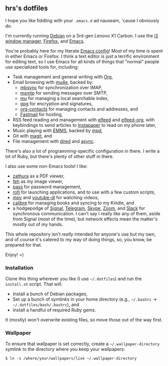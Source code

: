 #+OPTIONS: toc:nil num:nil

** hrs's dotfiles

I hope you like fiddling with your =.emacs.d= ad nauseam, 'cause I obviously do.

I'm currently running [[https://www.debian.org/][Debian]] on a 3rd-gen Lenovo X1 Carbon. I use the [[https://i3wm.org/][i3 window
manager]], [[https://www.mozilla.org/en-US/firefox/][Firefox]], and [[https://www.gnu.org/software/emacs/][Emacs]].

You're probably here for my literate [[./emacs/.emacs.d/configuration.org][Emacs config]]! Most of my time is spent in
either Emacs or Firefox. I think a text editor is just a terrific environment
for editing text, so I use Emacs for all kinds of things that "normal" people
use specialized tools for, including:

- Task management and general writing with [[https://orgmode.org/][Org]],
- Email browsing with [[https://www.djcbsoftware.nl/code/mu/mu4e.html][mu4e]], backed by:
  - [[http://isync.sourceforge.net/][mbsync]] for synchronization over IMAP,
  - [[https://marlam.de/msmtp/][msmtp]] for sending messages over SMTP,
  - [[https://github.com/djcb/mu][mu]] for managing a local searchable index,
  - [[https://gnupg.org/][gpg]] for encryption and signatures,
  - [[https://orgmode.org/worg/org-contrib/][org-contacts]] for managing contacts and addresses, and
  - [[https://www.fastmail.com][Fastmail]] for hosting,
- RSS feed reading and management with [[https://github.com/skeeto/elfeed][elfeed]] and [[https://github.com/remyhonig/elfeed-org][elfeed-org]], with keybindings
  to send articles to [[https://www.instapaper.com/][Instapaper]] to read on my phone later,
- Music playing with [[https://www.gnu.org/software/emms/][EMMS]], backed by [[https://www.musicpd.org/][mpd]],
- Git with [[https://magit.vc/][magit]], and
- File management with [[https://www.gnu.org/software/emacs/manual/html_node/emacs/Dired.html][dired]] and [[https://github.com/jwiegley/emacs-async][async]].

There's also a lot of programming-specific configuration in there. I write a lot
of Ruby, but there's plenty of other stuff in there.

I also use some non-Emacs tools! I like:

- [[https://git.pwmt.org/pwmt/zathura][zathura]] as a PDF viewer,
- [[https://feh.finalrewind.org/][feh]] as my image viewer,
- [[https://www.passwordstore.org/][pass]] for password management,
- [[https://github.com/davatorium/rofi][rofi]] for launching applications, and to use with a few custom scripts,
- [[https://mpv.io/][mpv]] and [[https://ytdl-org.github.io/youtube-dl/][youtube-dl]] for watching videos,
- [[https://calibre-ebook.com/][calibre]] for managing books and syncing to my Kindle, and
- a hodgepodge of [[https://www.signal.org/][Signal]], [[https://telegram.org/][Telegram]], [[https://www.skype.com/en/][Skype]], [[https://zoom.us/][Zoom]], and [[https://slack.com/][Slack]] for synchronous
  communication. I can't say I really /like/ any of them, aside from Signal
  (most of the time), but network effects mean the matter's mostly out of my
  hands.

This whole repository isn't /really/ intended for anyone's use but my own, and
of course it's catered to my way of doing things, so, you know, be prepared for
that.

Enjoy! =)

*** Installation

Clone this thing wherever you like (I use =~/.dotfiles=) and run the
=install.sh= script. That will:

- Install a bunch of Debian packages,
- Set up a bunch of symlinks in your home directory (e.g., =~/.bashrc= →
  =~/.dotfiles/bash/.bashrc=), and
- Install a handful of required Ruby gems.

It (mostly) won't overwrite existing files, so move those out of the way first.

*** Wallpaper

To ensure that wallpaper is set correctly, create a =~/.wallpaper-directory=
symlink to the directory where you keep your wallpapers:

#+begin_src
$ ln -s /where/your/wallpapers/live ~/.wallpaper-directory
#+end_src
